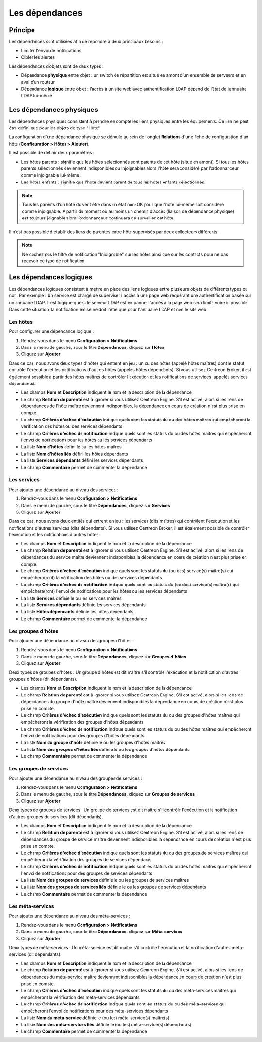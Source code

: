 .. _dependancy:

===============
Les dépendances
===============

********
Principe
********

Les dépendances sont utilisées afin de répondre à deux principaux besoins :

* Limiter l'envoi de notifications
* Cibler les alertes

Les dépendances d’objets sont de deux types :

* Dépendance **physique** entre objet : un switch de répartition est situé en amont d’un ensemble de serveurs et en aval d’un routeur
* Dépendance **logique** entre objet : l’accès à un site web avec authentification LDAP dépend de l’état de l’annuaire LDAP lui-même

*************************
Les dépendances physiques
*************************

Les dépendances physiques consistent à prendre en compte les liens physiques entre les équipements. Ce lien ne peut être défini que pour les objets de type "Hôte".

La configuration d'une dépendance physique se déroule au sein de l'onglet **Relations** d'une fiche de configuration d'un hôte (**Configuration > Hôtes > Ajouter**).

Il est possible de définir deux paramètres :

* Les hôtes parents : signifie que les hôtes sélectionnés sont parents de cet hôte (situé en amont). Si tous les hôtes parents sélectionnés deviennent indisponibles ou injoignables alors l'hôte sera considéré par l’ordonnanceur comme injoignable lui-même.
* Les hôtes enfants : signifie que l'hôte devient parent de tous les hôtes enfants sélectionnés.

.. note:: 
    Tous les parents d’un hôte doivent être dans un état non-OK pour que l’hôte lui-même soit considéré comme injoignable. A partir du moment où au moins un chemin d’accès (liaison de dépendance physique) est toujours joignable alors l’ordonnanceur continuera de surveiller cet hôte.

Il n'est pas possible d'établir des liens de parentés entre hôte supervisés par deux collecteurs différents.

.. note::
    Ne cochez pas le filtre de notification "Injoignable" sur les hôtes ainsi que sur les contacts pour ne pas recevoir ce type de notification.

************************
Les dépendances logiques
************************

Les dépendances logiques consistent à mettre en place des liens logiques entre plusieurs objets de différents types ou non.
Par exemple : Un service est chargé de superviser l'accès à une page web requérant une authentification basée sur un annuaire LDAP. Il est logique que si le serveur LDAP est en panne, l'accès à la page web sera limité voire impossible. Dans cette situation, la notification émise ne doit l'être que pour l'annuaire LDAP et non le site web.

Les hôtes
=========

Pour configurer une dépendance logique :

#. Rendez-vous dans le menu **Configuration > Notifications**
#. Dans le menu de gauche, sous le titre **Dépendances**, cliquez sur **Hôtes**
#. Cliquez sur **Ajouter**

.. image :: /images/guide_utilisateur/configuration/10advanced_configuration/03hostdependance.png
   :align: center

Dans ce cas, nous avons deux types d'hôtes qui entrent en jeu : un ou des hôtes (appelé hôtes maîtres) dont le statut contrôle l'exécution et les notifications d'autres hôtes (appelés hôtes dépendants).
Si vous utilisez Centreon Broker, il est également possible à partir des hôtes maîtres de contrôler l'exécution et les notifications de services (appelés services dépendants).

* Les champs **Nom** et **Description** indiquent le nom et la description de la dépendance
* Le champ **Relation de parenté** est à ignorer si vous utilisez Centreon Engine. S'il est activé, alors si les liens de dépendances de l'hôte maître deviennent indisponibles, la dépendance en cours de création n'est plus prise en compte.
* Le champ **Critères d'échec d'exécution** indique quels sont les statuts du ou des hôtes maîtres qui empêcheront la vérification des hôtes ou des services dépendants
* Le champ **Critères d'échec de notification** indique quels sont les statuts du ou des hôtes maîtres qui empêcheront l'envoi de notifications pour les hôtes ou les services dépendants
* La liste **Nom d'hôtes** défini le ou les hôtes maîtres
* La liste **Nom d'hôtes liés** défini les hôtes dépendants
* La liste **Services dépendants** défini les services dépendants
* Le champ **Commentaire** permet de commenter la dépendance

Les services
============

Pour ajouter une dépendance au niveau des services :

#. Rendez-vous dans le menu **Configuration > Notifications**
#. Dans le menu de gauche, sous le titre **Dépendances**, cliquez sur **Services**
#. Cliquez sur **Ajouter**

.. image :: /images/guide_utilisateur/configuration/10advanced_configuration/03servicedependance.png
   :align: center

Dans ce cas, nous avons deux entités qui entrent en jeu : les services (dits maîtres) qui contrôlent l'exécution et les notifications d'autres services (dits dépendants).
Si vous utilisez Centreon Broker, il est également possible de contrôler l'exécution et les notifications d'autres hôtes.

* Les champs **Nom** et **Description** indiquent le nom et la description de la dépendance
* Le champ **Relation de parenté** est à ignorer si vous utilisez Centreon Engine. S'il est activé, alors si les liens de dépendances du service maître deviennent indisponibles la dépendance en cours de création n'est plus prise en compte.
* Le champ **Critères d'échec d'exécution** indique quels sont les statuts du (ou des) service(s) maître(s) qui empêchera(ront) la vérification des hôtes ou des services dépendants
* Le champ **Critères d'échec de notification** indique quels sont les statuts du (ou des) service(s) maître(s) qui empêchera(ront) l'envoi de notifications pour les hôtes ou les services dépendants
* La liste **Services** définie le ou les services maîtres
* La liste **Services dépendants** définie les services dépendants
* La liste **Hôtes dépendants** définie les hôtes dépendants
* Le champ **Commentaire** permet de commenter la dépendance

Les groupes d'hôtes
===================

Pour ajouter une dépendance au niveau des groupes d'hôtes :

#. Rendez-vous dans le menu **Configuration > Notifications**
#. Dans le menu de gauche, sous le titre **Dépendances**, cliquez sur **Groupes d'hôtes**
#. Cliquez sur **Ajouter**

.. image :: /images/guide_utilisateur/configuration/10advanced_configuration/03hostgroupdependance.png
   :align: center

Deux types de groupes d'hôtes : Un groupe d'hôtes est dit maître s'il contrôle l'exécution et la notification d'autres groupes d'hôtes (dit dépendants).

* Les champs **Nom** et **Description** indiquent le nom et la description de la dépendance
* Le champ **Relation de parenté** est à ignorer si vous utilisez Centreon Engine. S'il est activé, alors si les liens de dépendances du groupe d'hôte maître deviennent indisponibles la dépendance en cours de création n'est plus prise en compte.
* Le champ **Critères d'échec d'exécution** indique quels sont les statuts du ou des groupes d'hôtes maîtres qui empêcheront la vérification des groupes d'hôtes dépendants
* Le champ **Critères d'échec de notification** indique quels sont les statuts du ou des hôtes maîtres qui empêcheront l'envoi de notifications pour des groupes d'hôtes dépendants
* La liste **Nom du groupe d'hôte** définie le ou les groupes d'hôtes maîtres
* La liste **Nom des groupes d'hôtes liés** définie le ou les groupes d'hôtes dépendants
* Le champ **Commentaire** permet de commenter la dépendance

Les groupes de services
=======================

Pour ajouter une dépendance au niveau des groupes de services :

#. Rendez-vous dans le menu **Configuration > Notifications**
#. Dans le menu de gauche, sous le titre **Dépendances**, cliquez sur **Groupes de services**
#. Cliquez sur **Ajouter**

.. image :: /images/guide_utilisateur/configuration/10advanced_configuration/03servicegroupdependance.png
   :align: center

Deux types de groupes de services : Un groupe de services est dit maître s'il contrôle l'exécution et la notification d'autres groupes de services (dit dépendants).

* Les champs **Nom** et **Description** indiquent le nom et la description de la dépendance
* Le champ **Relation de parenté** est à ignorer si vous utilisez Centreon Engine. S'il est activé, alors si les liens de dépendances du groupe de service maître deviennent indisponibles la dépendance en cours de création n'est plus prise en compte.
* Le champ **Critères d'échec d'exécution** indique quels sont les statuts du ou des groupes de services maîtres qui empêcheront la vérification des groupes de services dépendants
* Le champ **Critères d'échec de notification** indique quels sont les statuts du ou des hôtes maîtres qui empêcheront l'envoi de notifications pour des groupes de services dépendants
* La liste **Nom des groupes de services** définie le ou les groupes de services maîtres
* La liste **Nom des groupes de services liés** définie le ou les groupes de services dépendants
* Le champ **Commentaire** permet de commenter la dépendance

Les méta-services
=================

Pour ajouter une dépendance au niveau des méta-services :

#. Rendez-vous dans le menu **Configuration > Notifications**
#. Dans le menu de gauche, sous le titre **Dépendances**, cliquez sur **Méta-services**
#. Cliquez sur **Ajouter**

Deux types de méta-services : Un méta-service est dit maître s'il contrôle l'exécution et la notification d'autres méta-services (dit dépendants).

* Les champs **Nom** et **Description** indiquent le nom et la description de la dépendance
* Le champ **Relation de parenté** est à ignorer si vous utilisez Centreon Engine. S'il est activé, alors si les liens de dépendances du méta-service maître deviennent indisponibles la dépendance en cours de création n'est plus prise en compte.
* Le champ **Critères d'échec d'exécution** indique quels sont les statuts du ou des méta-services maîtres qui empêcheront la vérification des méta-services dépendants
* Le champ **Critères d'échec de notification** indique quels sont les statuts du ou des méta-services qui empêcheront l'envoi de notifications pour des méta-services dépendants
* La liste **Nom du méta-service** définie le (ou les) méta-service(s) maître(s)
* La liste **Nom des méta-services liés** définie le (ou les) méta-service(s) dépendant(s)
* Le champ **Commentaire** permet de commenter la dépendance
